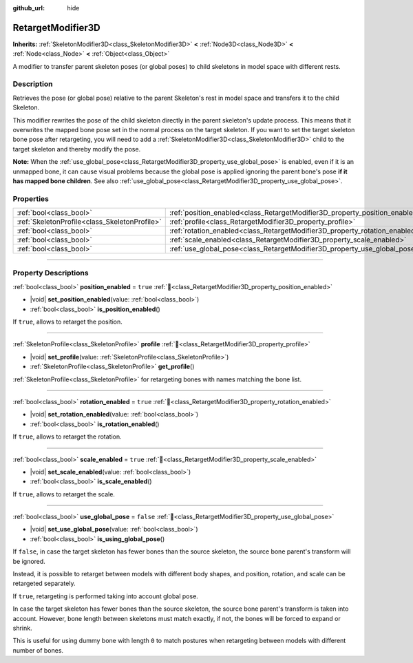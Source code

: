 :github_url: hide

.. DO NOT EDIT THIS FILE!!!
.. Generated automatically from Godot engine sources.
.. Generator: https://github.com/godotengine/godot/tree/master/doc/tools/make_rst.py.
.. XML source: https://github.com/godotengine/godot/tree/master/doc/classes/RetargetModifier3D.xml.

.. _class_RetargetModifier3D:

RetargetModifier3D
==================

**Inherits:** :ref:`SkeletonModifier3D<class_SkeletonModifier3D>` **<** :ref:`Node3D<class_Node3D>` **<** :ref:`Node<class_Node>` **<** :ref:`Object<class_Object>`

A modifier to transfer parent skeleton poses (or global poses) to child skeletons in model space with different rests.

.. rst-class:: classref-introduction-group

Description
-----------

Retrieves the pose (or global pose) relative to the parent Skeleton's rest in model space and transfers it to the child Skeleton.

This modifier rewrites the pose of the child skeleton directly in the parent skeleton's update process. This means that it overwrites the mapped bone pose set in the normal process on the target skeleton. If you want to set the target skeleton bone pose after retargeting, you will need to add a :ref:`SkeletonModifier3D<class_SkeletonModifier3D>` child to the target skeleton and thereby modify the pose.

\ **Note:** When the :ref:`use_global_pose<class_RetargetModifier3D_property_use_global_pose>` is enabled, even if it is an unmapped bone, it can cause visual problems because the global pose is applied ignoring the parent bone's pose **if it has mapped bone children**. See also :ref:`use_global_pose<class_RetargetModifier3D_property_use_global_pose>`.

.. rst-class:: classref-reftable-group

Properties
----------

.. table::
   :widths: auto

   +-----------------------------------------------+-----------------------------------------------------------------------------+-----------+
   | :ref:`bool<class_bool>`                       | :ref:`position_enabled<class_RetargetModifier3D_property_position_enabled>` | ``true``  |
   +-----------------------------------------------+-----------------------------------------------------------------------------+-----------+
   | :ref:`SkeletonProfile<class_SkeletonProfile>` | :ref:`profile<class_RetargetModifier3D_property_profile>`                   |           |
   +-----------------------------------------------+-----------------------------------------------------------------------------+-----------+
   | :ref:`bool<class_bool>`                       | :ref:`rotation_enabled<class_RetargetModifier3D_property_rotation_enabled>` | ``true``  |
   +-----------------------------------------------+-----------------------------------------------------------------------------+-----------+
   | :ref:`bool<class_bool>`                       | :ref:`scale_enabled<class_RetargetModifier3D_property_scale_enabled>`       | ``true``  |
   +-----------------------------------------------+-----------------------------------------------------------------------------+-----------+
   | :ref:`bool<class_bool>`                       | :ref:`use_global_pose<class_RetargetModifier3D_property_use_global_pose>`   | ``false`` |
   +-----------------------------------------------+-----------------------------------------------------------------------------+-----------+

.. rst-class:: classref-section-separator

----

.. rst-class:: classref-descriptions-group

Property Descriptions
---------------------

.. _class_RetargetModifier3D_property_position_enabled:

.. rst-class:: classref-property

:ref:`bool<class_bool>` **position_enabled** = ``true`` :ref:`🔗<class_RetargetModifier3D_property_position_enabled>`

.. rst-class:: classref-property-setget

- |void| **set_position_enabled**\ (\ value\: :ref:`bool<class_bool>`\ )
- :ref:`bool<class_bool>` **is_position_enabled**\ (\ )

If ``true``, allows to retarget the position.

.. rst-class:: classref-item-separator

----

.. _class_RetargetModifier3D_property_profile:

.. rst-class:: classref-property

:ref:`SkeletonProfile<class_SkeletonProfile>` **profile** :ref:`🔗<class_RetargetModifier3D_property_profile>`

.. rst-class:: classref-property-setget

- |void| **set_profile**\ (\ value\: :ref:`SkeletonProfile<class_SkeletonProfile>`\ )
- :ref:`SkeletonProfile<class_SkeletonProfile>` **get_profile**\ (\ )

:ref:`SkeletonProfile<class_SkeletonProfile>` for retargeting bones with names matching the bone list.

.. rst-class:: classref-item-separator

----

.. _class_RetargetModifier3D_property_rotation_enabled:

.. rst-class:: classref-property

:ref:`bool<class_bool>` **rotation_enabled** = ``true`` :ref:`🔗<class_RetargetModifier3D_property_rotation_enabled>`

.. rst-class:: classref-property-setget

- |void| **set_rotation_enabled**\ (\ value\: :ref:`bool<class_bool>`\ )
- :ref:`bool<class_bool>` **is_rotation_enabled**\ (\ )

If ``true``, allows to retarget the rotation.

.. rst-class:: classref-item-separator

----

.. _class_RetargetModifier3D_property_scale_enabled:

.. rst-class:: classref-property

:ref:`bool<class_bool>` **scale_enabled** = ``true`` :ref:`🔗<class_RetargetModifier3D_property_scale_enabled>`

.. rst-class:: classref-property-setget

- |void| **set_scale_enabled**\ (\ value\: :ref:`bool<class_bool>`\ )
- :ref:`bool<class_bool>` **is_scale_enabled**\ (\ )

If ``true``, allows to retarget the scale.

.. rst-class:: classref-item-separator

----

.. _class_RetargetModifier3D_property_use_global_pose:

.. rst-class:: classref-property

:ref:`bool<class_bool>` **use_global_pose** = ``false`` :ref:`🔗<class_RetargetModifier3D_property_use_global_pose>`

.. rst-class:: classref-property-setget

- |void| **set_use_global_pose**\ (\ value\: :ref:`bool<class_bool>`\ )
- :ref:`bool<class_bool>` **is_using_global_pose**\ (\ )

If ``false``, in case the target skeleton has fewer bones than the source skeleton, the source bone parent's transform will be ignored.

Instead, it is possible to retarget between models with different body shapes, and position, rotation, and scale can be retargeted separately.

If ``true``, retargeting is performed taking into account global pose.

In case the target skeleton has fewer bones than the source skeleton, the source bone parent's transform is taken into account. However, bone length between skeletons must match exactly, if not, the bones will be forced to expand or shrink.

This is useful for using dummy bone with length ``0`` to match postures when retargeting between models with different number of bones.

.. |virtual| replace:: :abbr:`virtual (This method should typically be overridden by the user to have any effect.)`
.. |const| replace:: :abbr:`const (This method has no side effects. It doesn't modify any of the instance's member variables.)`
.. |vararg| replace:: :abbr:`vararg (This method accepts any number of arguments after the ones described here.)`
.. |constructor| replace:: :abbr:`constructor (This method is used to construct a type.)`
.. |static| replace:: :abbr:`static (This method doesn't need an instance to be called, so it can be called directly using the class name.)`
.. |operator| replace:: :abbr:`operator (This method describes a valid operator to use with this type as left-hand operand.)`
.. |bitfield| replace:: :abbr:`BitField (This value is an integer composed as a bitmask of the following flags.)`
.. |void| replace:: :abbr:`void (No return value.)`

